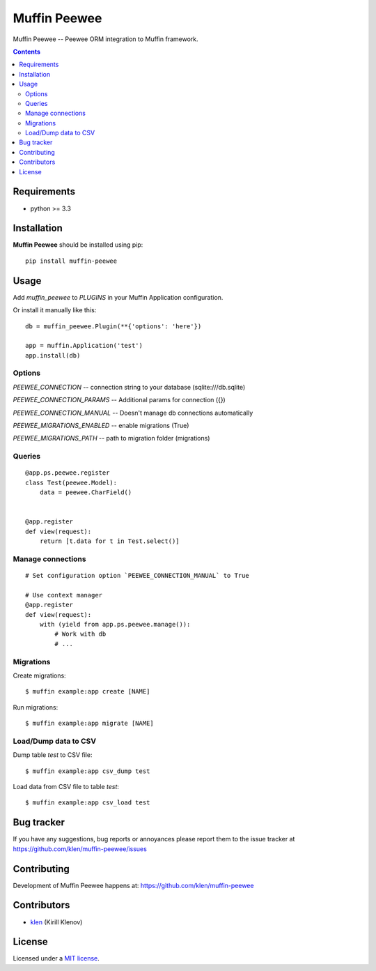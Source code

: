 Muffin Peewee
#############

.. _description:

Muffin Peewee -- Peewee ORM integration to Muffin framework.

.. _badges:

.. image:: http://img.shields.io/travis/klen/muffin-peewee.svg?style=flat-square
    :target: http://travis-ci.org/klen/muffin-peewee
    :alt: Build Status

.. image:: http://img.shields.io/pypi/v/muffin-peewee.svg?style=flat-square
    :target: https://pypi.python.org/pypi/muffin-peewee

.. image:: http://img.shields.io/pypi/dm/muffin-peewee.svg?style=flat-square
    :target: https://pypi.python.org/pypi/muffin-peewee

.. image:: http://img.shields.io/gratipay/klen.svg?style=flat-square
    :target: https://www.gratipay.com/klen/
    :alt: Donate

.. _contents:

.. contents::

.. _requirements:

Requirements
=============

- python >= 3.3

.. _installation:

Installation
=============

**Muffin Peewee** should be installed using pip: ::

    pip install muffin-peewee

.. _usage:

Usage
=====

Add `muffin_peewee` to `PLUGINS` in your Muffin Application configuration.

Or install it manually like this: ::

    db = muffin_peewee.Plugin(**{'options': 'here'})

    app = muffin.Application('test')
    app.install(db)


Options
-------

`PEEWEE_CONNECTION` -- connection string to your database (sqlite:///db.sqlite)

`PEEWEE_CONNECTION_PARAMS` -- Additional params for connection ({})

`PEEWEE_CONNECTION_MANUAL` -- Doesn't manage db connections automatically

`PEEWEE_MIGRATIONS_ENABLED` -- enable migrations (True)

`PEEWEE_MIGRATIONS_PATH` -- path to migration folder (migrations)

Queries
-------

::

    @app.ps.peewee.register
    class Test(peewee.Model):
        data = peewee.CharField()


    @app.register
    def view(request):
        return [t.data for t in Test.select()]

Manage connections
------------------
::

    # Set configuration option `PEEWEE_CONNECTION_MANUAL` to True

    # Use context manager
    @app.register
    def view(request):
        with (yield from app.ps.peewee.manage()):
            # Work with db
            # ...


Migrations
----------

Create migrations: ::

    $ muffin example:app create [NAME]


Run migrations: ::

    $ muffin example:app migrate [NAME]

Load/Dump data to CSV
---------------------

Dump table `test` to CSV file: ::

    $ muffin example:app csv_dump test


Load data from CSV file to table `test`: ::

    $ muffin example:app csv_load test


.. _bugtracker:

Bug tracker
===========

If you have any suggestions, bug reports or
annoyances please report them to the issue tracker
at https://github.com/klen/muffin-peewee/issues

.. _contributing:

Contributing
============

Development of Muffin Peewee happens at: https://github.com/klen/muffin-peewee


Contributors
=============

* klen_ (Kirill Klenov)

.. _license:

License
=======

Licensed under a `MIT license`_.

.. _links:

.. _MIT license: http://opensource.org/licenses/MIT
.. _klen: https://github.com/klen


